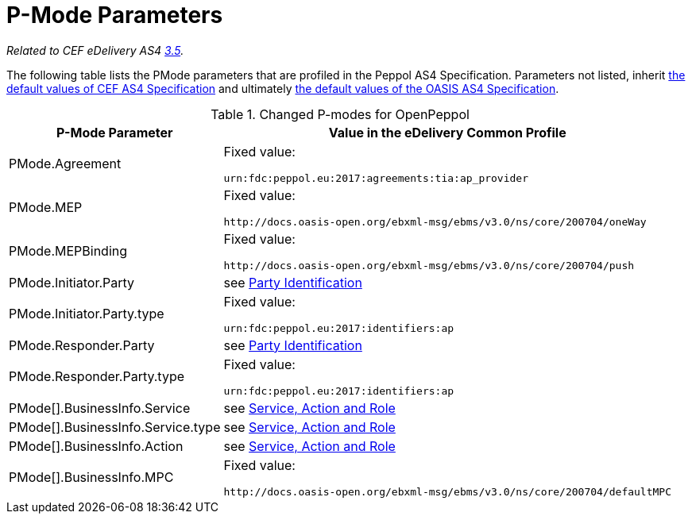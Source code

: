 = P-Mode Parameters

_Related to CEF eDelivery AS4 link:{base}P-ModeParameters[3.5]._

The following table lists the PMode parameters that are profiled in the Peppol AS4 Specification.
Parameters not listed, inherit link:{base}P-ModeParameters[the default values of CEF AS4 Specification] and ultimately link:$$http://docs.oasis-open.org/ebxml-msg/ebms/v3.0/profiles/200707/csd03/AS4-profile-csd03.html#__RefHeading__26466_1909778835$$[the default values of the OASIS AS4 Specification].

[%autowidth.stretch, options="header"]
.Changed P-modes for OpenPeppol
|===
| P-Mode Parameter | Value in the eDelivery Common Profile

| PMode.Agreement
| Fixed value:

`urn:fdc:peppol.eu:2017:agreements:tia:ap_provider`

| PMode.MEP
| Fixed value:

`+++http://docs.oasis-open.org/ebxml-msg/ebms/v3.0/ns/core/200704/oneWay+++`

| PMode.MEPBinding
| Fixed value:

`+++http://docs.oasis-open.org/ebxml-msg/ebms/v3.0/ns/core/200704/push+++`

| PMode.Initiator.Party
| see link:#_party_identification[Party Identification]

| PMode.Initiator.Party.type
| Fixed value:

`urn:fdc:peppol.eu:2017:identifiers:ap`

| PMode.Responder.Party
| see link:#_party_identification[Party Identification]

| PMode.Responder.Party.type
| Fixed value:

`urn:fdc:peppol.eu:2017:identifiers:ap`

| PMode[].BusinessInfo.Service
| see link:#_service_action_and_role[Service, Action and Role]

| PMode[].BusinessInfo.Service.type
| see link:#_service_action_and_role[Service, Action and Role]

| PMode[].BusinessInfo.Action
| see link:#_service_action_and_role[Service, Action and Role]

| PMode[].BusinessInfo.MPC
| Fixed value:

`+++http://docs.oasis-open.org/ebxml-msg/ebms/v3.0/ns/core/200704/defaultMPC+++`
|===

